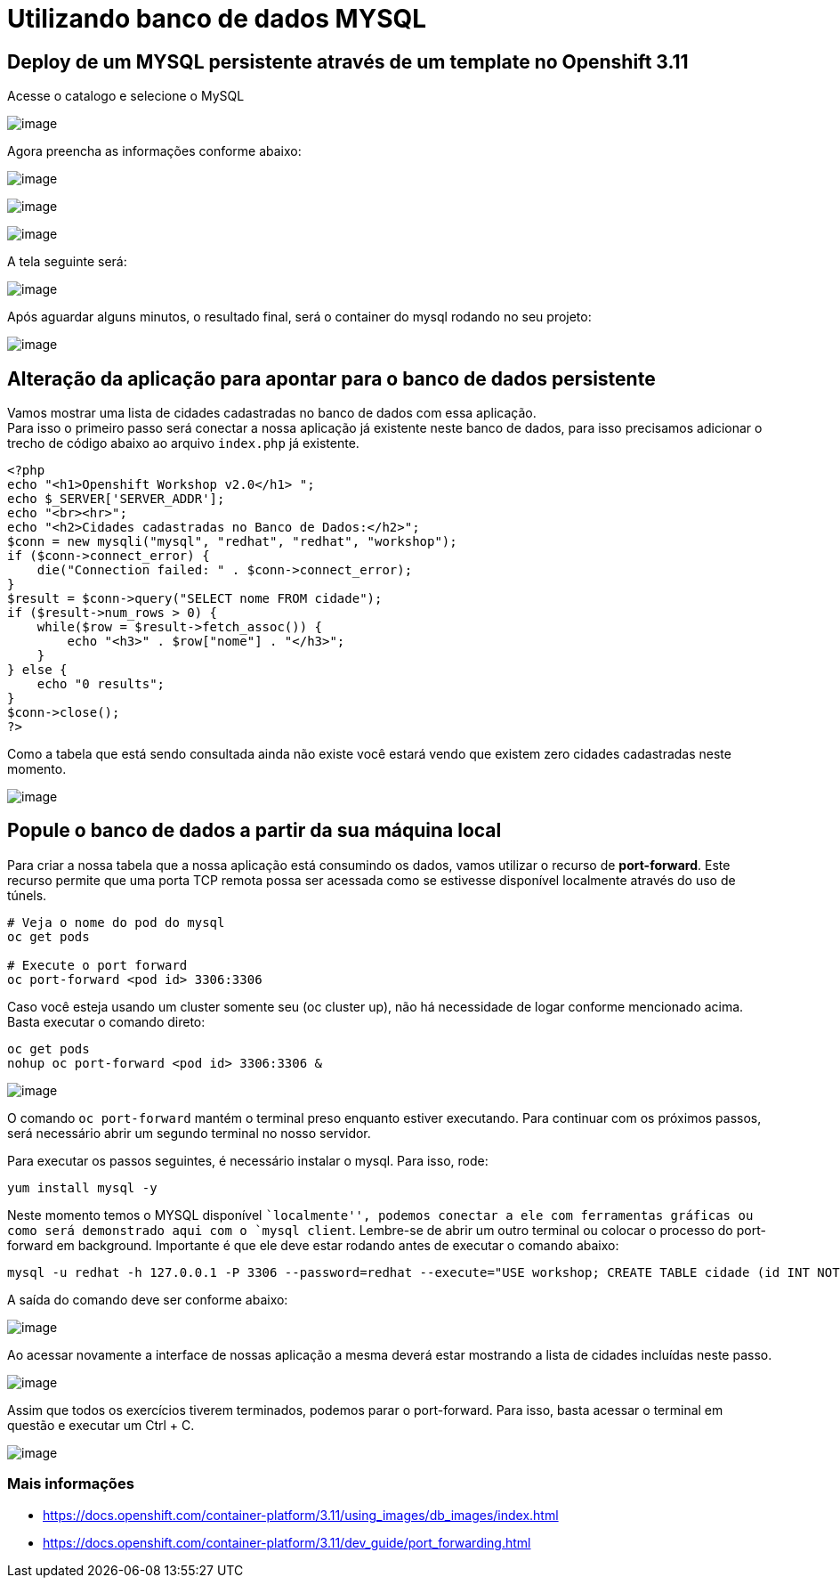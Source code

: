 [[utilizando-banco-de-dados-mysql]]
= Utilizando banco de dados MYSQL

[[deploy-de-um-mysql-persistente-através-de-um-template-no-openshift-3.11]]
== Deploy de um MYSQL persistente através de um template no Openshift 3.11

Acesse o catalogo e selecione o MySQL

image:https://raw.githubusercontent.com/guaxinim/test-drive-openshift/master/gitbook/assets/mysqlcatalog.gif[image]

Agora preencha as informações conforme abaixo:

image:https://raw.githubusercontent.com/guaxinim/test-drive-openshift/master/gitbook/assets/selection_272.png[image]

image:https://raw.githubusercontent.com/guaxinim/test-drive-openshift/master/gitbook/assets/selection_274.png[image]

image:https://raw.githubusercontent.com/guaxinim/test-drive-openshift/master/gitbook/assets/mysqlbinding.png[image]

A tela seguinte será:

image:https://raw.githubusercontent.com/guaxinim/test-drive-openshift/master/gitbook/assets/selection_275.png[image]

Após aguardar alguns minutos, o resultado final, será o container do mysql rodando no seu projeto:

image:https://raw.githubusercontent.com/guaxinim/test-drive-openshift/master/gitbook/assets/selection_276.png[image]

[[alteração-da-aplicação-para-apontar-para-o-banco-de-dados-persistente]]
== Alteração da aplicação para apontar para o banco de dados persistente

Vamos mostrar uma lista de cidades cadastradas no banco de dados com essa aplicação. +
Para isso o primeiro passo será conectar a nossa aplicação já existente neste banco de dados, para isso precisamos adicionar o trecho de código abaixo ao arquivo `index.php` já existente.

[source,php]
----
<?php
echo "<h1>Openshift Workshop v2.0</h1> ";
echo $_SERVER['SERVER_ADDR'];
echo "<br><hr>";
echo "<h2>Cidades cadastradas no Banco de Dados:</h2>";
$conn = new mysqli("mysql", "redhat", "redhat", "workshop");
if ($conn->connect_error) {
    die("Connection failed: " . $conn->connect_error);
}
$result = $conn->query("SELECT nome FROM cidade");
if ($result->num_rows > 0) {
    while($row = $result->fetch_assoc()) {
        echo "<h3>" . $row["nome"] . "</h3>";
    }
} else {
    echo "0 results";
}
$conn->close();
?>
----

Como a tabela que está sendo consultada ainda não existe você estará vendo que existem zero cidades cadastradas neste momento.

image:https://raw.githubusercontent.com/guaxinim/test-drive-openshift/master/gitbook/assets/selection_277.png[image]

[[popule-o-banco-de-dados-a-partir-da-sua-máquina-local]]
== Popule o banco de dados a partir da sua máquina local

Para criar a nossa tabela que a nossa aplicação está consumindo os dados, vamos utilizar o recurso de *port-forward*. Este recurso permite que uma porta TCP remota possa ser acessada como se estivesse disponível localmente através do uso de túnels.

[source,bash]
----
# Veja o nome do pod do mysql
oc get pods

# Execute o port forward
oc port-forward <pod id> 3306:3306
----

Caso você esteja usando um cluster somente seu (oc cluster up), não há necessidade de logar conforme mencionado acima. Basta executar o comando direto:

[source,bash]
----
oc get pods
nohup oc port-forward <pod id> 3306:3306 &
----

image:https://raw.githubusercontent.com/guaxinim/test-drive-openshift/master/gitbook/assets/selection_279.png[image]

O comando `oc port-forward` mantém o terminal preso enquanto estiver executando. Para continuar com os próximos passos, será necessário abrir um segundo terminal no nosso servidor.

Para executar os passos seguintes, é necessário instalar o mysql. Para isso, rode:

[source,text]
----
yum install mysql -y
----

Neste momento temos o MYSQL disponível ``localmente'', podemos conectar a ele com ferramentas gráficas ou como será demonstrado aqui com o `mysql client`. Lembre-se de abrir um outro terminal ou colocar o processo do port-forward em background. Importante é que ele deve estar rodando antes de executar o comando abaixo:

[source,bash]
----
mysql -u redhat -h 127.0.0.1 -P 3306 --password=redhat --execute="USE workshop; CREATE TABLE cidade (id INT NOT NULL, nome VARCHAR(50) NOT NULL, PRIMARY KEY (id)); INSERT INTO cidade (id,nome) VALUES(1,'Rio de Janeiro'); INSERT INTO cidade (id,nome) VALUES(2,'Brasilia'); INSERT INTO cidade (id,nome) VALUES(3,'Recife');"
----

A saída do comando deve ser conforme abaixo:

image:https://raw.githubusercontent.com/guaxinim/test-drive-openshift/master/gitbook/assets/selection_280.png[image]

Ao acessar novamente a interface de nossas aplicação a mesma deverá estar mostrando a lista de cidades incluídas neste passo.

image:https://raw.githubusercontent.com/guaxinim/test-drive-openshift/master/gitbook/assets/selection_281.png[image]

Assim que todos os exercícios tiverem terminados, podemos parar o port-forward. Para isso, basta acessar o terminal em questão e executar um Ctrl + C.

image:https://raw.githubusercontent.com/guaxinim/test-drive-openshift/master/gitbook/assets/selection_164.png[image]

[[mais-informações]]
=== Mais informações

* https://docs.openshift.com/container-platform/3.11/using_images/db_images/index.html
* https://docs.openshift.com/container-platform/3.11/dev_guide/port_forwarding.html
